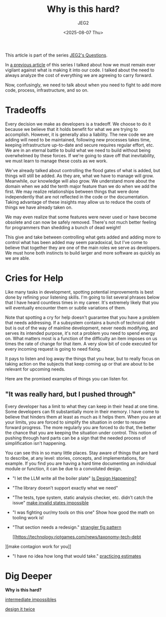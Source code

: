 #+title: Why is this hard?
#+author: JEG2
#+date: <2025-08-07 Thu>
#+draft: True

This article is part of the series [[https://programmersstone.blog/posts/jeg2s-questions/][JEG2's Questions]].

In [[https://programmersstone.blog/posts/what-will-it-cost-to-carry-and-remove-this-dependancy/][a previous article]] of this series I talked about how we must remain ever vigilant against what is making it into our code.  I talked about the need to always analyze the cost of everything we are agreeing to carry forward.

Now, confusingly, we need to talk about when you need to fight to add more code, process, infrastructure, and so on.

# more

* Tradeoffs

Every decision we make as developers is a tradeoff.  We choose to do it because we believe that it holds benefit for what we are trying to accomplish.  However, it is generally also a liability.  The new code we are adding will need to be maintained, following new processes takes time, keeping infrastructure up-to-date and secure requires regular effort, etc.  We are in an eternal battle to build what we need to build without being overwhelmed by these forces.  If we're going to stave off that inevitability, we must learn to manage these costs as we work.

We've already talked about controlling the flood gates of what is added, but things will still be added.  As they are, what we have to manage will grow.  Meanwhile, our knowledge will also grow.  We understand more about the domain when we add the tenth major feature than we do when we add the first.  We may realize relationships between things that were done independently that are not reflected in the code or the documentation.  Taking advantage of these insights may allow us to reduce the costs of things we have already taken on.

We may even realize that some features were never used or have become obsolete and can now be safely removed.  There's not much better feeling for programmers than shedding a bunch of dead weight!

This give and take between controlling what gets added and adding more to control what has been added may seem paradoxical, but I've come to believe that together they are one of the main roles we serve as developers.  We must hone both instincts to build larger and more software as quickly as we are able.

* Cries for Help

Like many tasks in development, spotting potential improvements is best done by refining your listening skills.  I'm going to list several phrases below that I have heard countless times in my career.  It's extremely likely that you will eventually encounter them or subtle variations of them.

Note that spotting a cry for help doesn't guarantee that you have a problem that needs addressing.  If a subsystem contains a bunch of technical debt but is out of the way of mainline development, never needs modifying, and serves its intended purpose, it's not a problem you need to spend energy on.  What matters most is a function of the difficulty an item imposes on us times the rate of change for that item.  A very slow bit of code executed for every incoming request is going to need fixing.

It pays to listen and log away the things that you hear, but to really focus on taking action on the subjects that keep coming up or that are about to be relevant for upcoming needs.

Here are the promised examples of things you can listen for.

** "It was really hard, but I pushed through"

Every developer has a limit to what they can keep in their head at one time.  Some developers can fit substantially more in their memory.  I have come to believe that hinders them at least as much as it helps them.  When you are at your limits, you are forced to simplify the situation in order to resume forward progress.  The more regularly you are forced to do that, the better the chance that you are keeping the situation under control.  This notion of pushing through hard parts can be a sign that the needed process of simplification isn't happening.

You can see this in so many little places.  Stay aware of things that are hard to describe, at any level:  stories, concepts, and implementations, for example.  If you find you are having a hard time documenting an individual module or function, it can be due to a convoluted design.


- "I let the LLM write all the boiler plate"
  [[https://www.youtube.com/watch?v=Xu2QtHUbFmc][Is Design Happening?]]
- "The library doesn’t support exactly what we need"
- "The tests, type system, static analysis checker, etc. didn’t catch the issue"
  [[https://www.youtube.com/watch?v=Xu2QtHUbFmc][make invalid states impossible]]
- "I was fighting our/my tools on this one"
  Show how good the math on tooling work is!
- "That section needs a redesign."
  [[https://martinfowler.com/bliki/StranglerFigApplication.html][strangler fig pattern]]

  [[https://technology.riotgames.com/news/taxonomy-tech-debt
][make contagion work for you]]
- "I have no idea how long that would take."
  [[https://therealadam.com/2023/08/23/i-got-better.html][practicing estimates]]

* Dig Deeper

*Why is this hard?*

[[https://medium.com/front-line-interaction-design/intermediate-impossibles-d02f26bd9a74][intermediate impossibles]]

[[https://www.youtube.com/watch?v=lz451zUlF-k&t=1196s][design it twice]]
